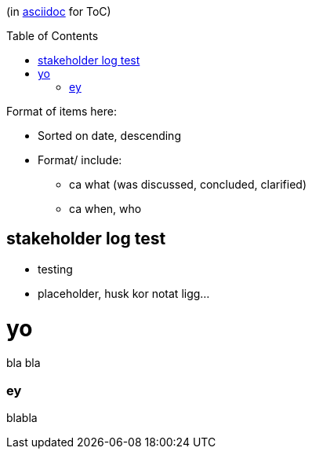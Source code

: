 :toc:
:toc-placement!:

(in https://asciidoctor.org/docs/asciidoc-writers-guide/[asciidoc] for ToC)

toc::[]

.Format of items here:
* Sorted on date, descending
* Format/ include: 
- ca what (was discussed, concluded, clarified)
- ca when, who

## stakeholder log test

* testing 
* placeholder, husk kor notat ligg...

# yo

bla bla

### ey

blabla

